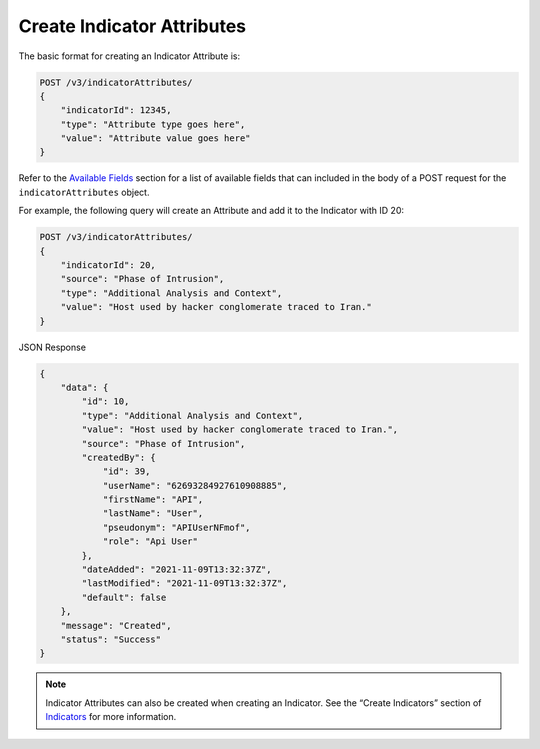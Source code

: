 Create Indicator Attributes
---------------------------

The basic format for creating an Indicator Attribute is:

.. code::

    POST /v3/indicatorAttributes/
    {
        "indicatorId": 12345,
        "type": "Attribute type goes here",
        "value": "Attribute value goes here"
    }

Refer to the `Available Fields <#available-fields>`_ section for a list of available fields that can included in the body of a POST request for the ``indicatorAttributes`` object.

For example, the following query will create an Attribute and add it to the Indicator with ID 20:

.. code::

    POST /v3/indicatorAttributes/
    {
        "indicatorId": 20,
        "source": "Phase of Intrusion",
        "type": "Additional Analysis and Context",
        "value": "Host used by hacker conglomerate traced to Iran."
    }

JSON Response

.. code:: json

    {
        "data": {
            "id": 10,
            "type": "Additional Analysis and Context",
            "value": "Host used by hacker conglomerate traced to Iran.",
            "source": "Phase of Intrusion",
            "createdBy": {
                "id": 39,
                "userName": "62693284927610908885",
                "firstName": "API",
                "lastName": "User",
                "pseudonym": "APIUserNFmof",
                "role": "Api User"
            },
            "dateAdded": "2021-11-09T13:32:37Z",
            "lastModified": "2021-11-09T13:32:37Z",
            "default": false
        },
        "message": "Created",
        "status": "Success"
    }

.. note::
    Indicator Attributes can also be created when creating an Indicator. See the “Create Indicators” section of `Indicators <https://docs.threatconnect.com/en/latest/rest_api/v3/indicators/indicators.html>`_ for more information.